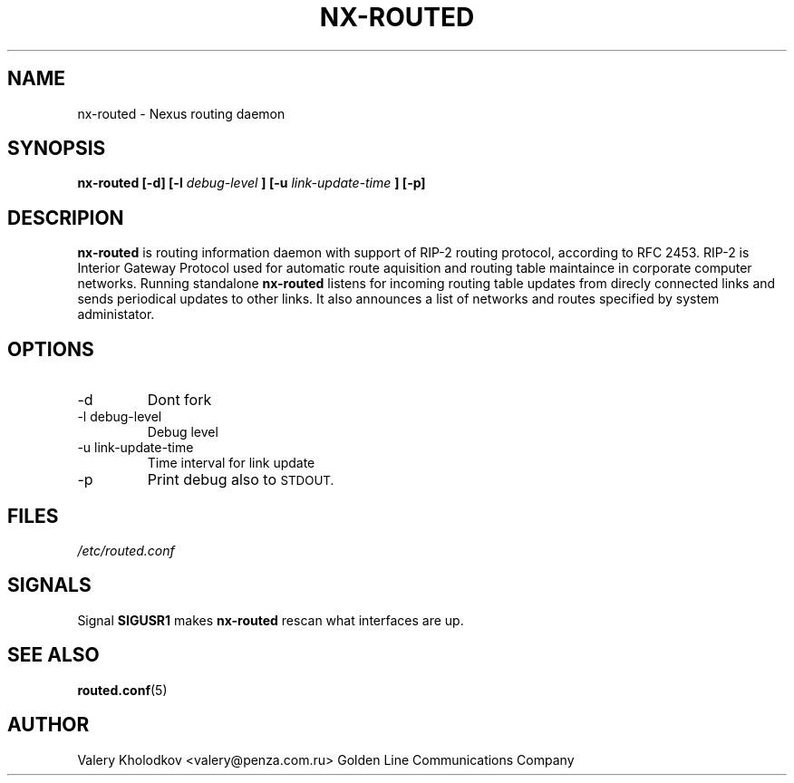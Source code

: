 .\" Lalalala
.\" Asdf
.\"
.TH NX-ROUTED 8 "SEPTEMBER 2003" Linux "User Manual"
.SH NAME
nx-routed \- Nexus routing daemon
.SH SYNOPSIS
.B nx-routed [-d] [-l
.I debug-level
.B ] [-u
.I link-update-time
.B ] [-p]
.SH DESCRIPION
.B nx-routed
is routing information daemon with support of RIP-2 routing
protocol, according to RFC 2453. RIP-2 is Interior Gateway Protocol used
for automatic route aquisition and routing table maintaince in corporate
computer networks. Running standalone
.B nx-routed
listens for incoming routing
table updates from direcly connected links and sends periodical updates to
other links. It also announces a list of networks and routes specified by
system administator.
.SH OPTIONS
.IP -d
Dont fork
.IP "-l debug-level"
Debug level
.IP "-u link-update-time"
Time interval for link update
.IP -p
Print debug also to
.SM STDOUT.
.SH FILES
.I /etc/routed.conf
.SH SIGNALS
Signal
.B SIGUSR1
makes
.B nx-routed
rescan what interfaces are up.
.SH SEE ALSO
.BR routed.conf (5)
.SH AUTHOR
Valery Kholodkov <valery@penza.com.ru>
Golden Line Communications Company
